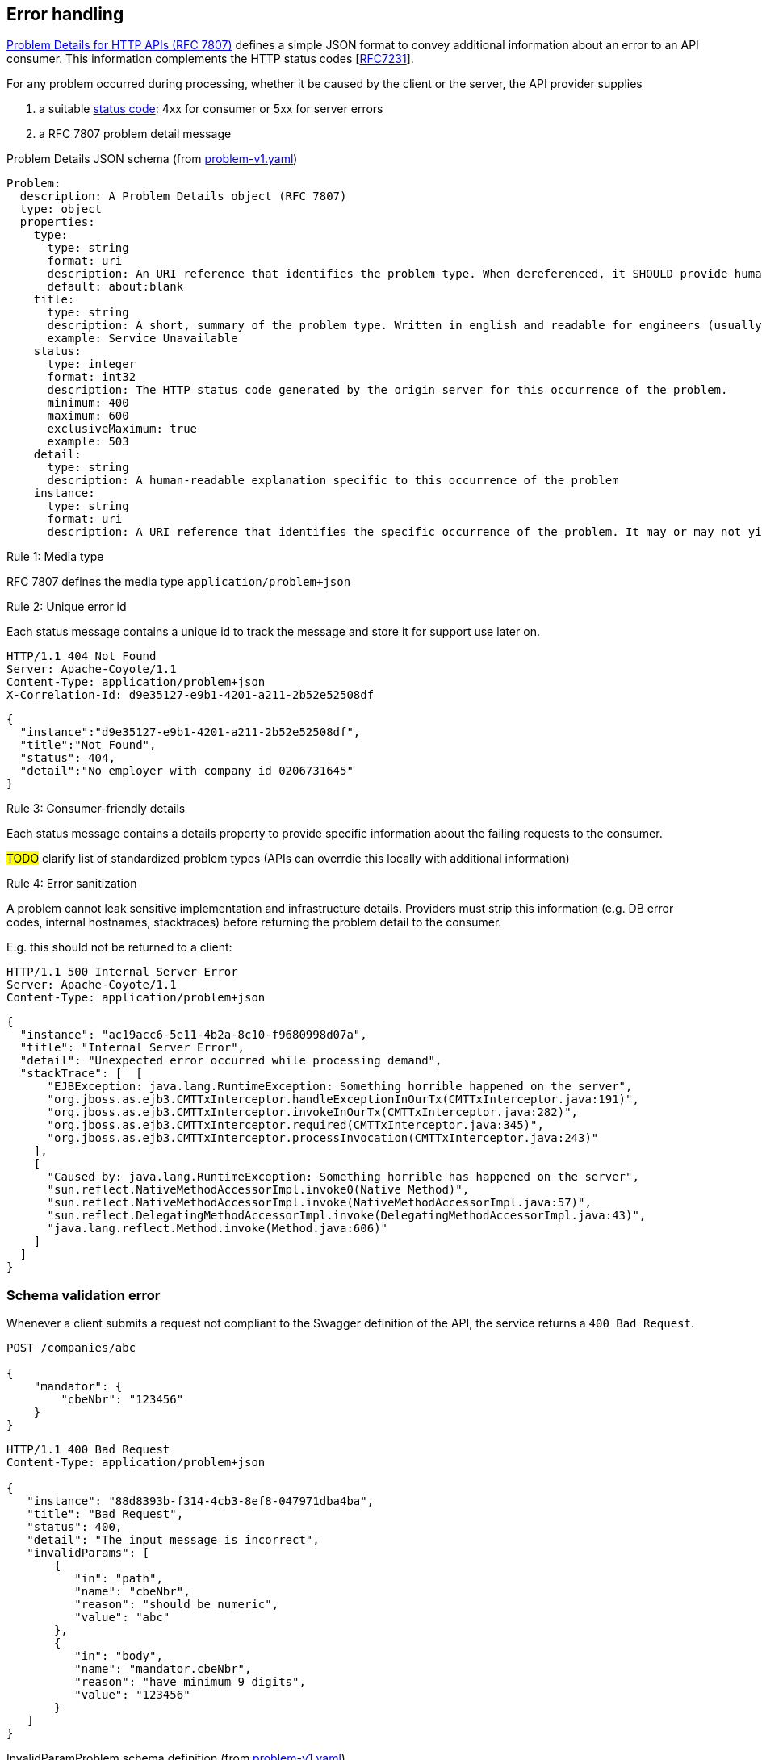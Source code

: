 == Error handling ==

https://tools.ietf.org/html/rfc7807[Problem Details for HTTP APIs (RFC 7807)^] defines a simple JSON format to convey additional information about an error to an API consumer. This information complements the HTTP status codes [https://tools.ietf.org/html/rfc7231#section-6[RFC7231]].

For any problem occurred during processing, whether it be caused by the client or the server, the API provider supplies

1.  a suitable <<Status codes,status code>>: 4xx for consumer or 5xx for server errors
2.  a RFC 7807 problem detail message


.Problem Details JSON schema (from link:schemas/problem/v1/problem-v1.yaml[problem-v1.yaml])
```yaml
Problem:
  description: A Problem Details object (RFC 7807)
  type: object
  properties:
    type:
      type: string
      format: uri
      description: An URI reference that identifies the problem type. When dereferenced, it SHOULD provide human-readable documentation for the problem type (e.g. using HTML).
      default: about:blank
    title:
      type: string
      description: A short, summary of the problem type. Written in english and readable for engineers (usually not suited for non technical stakeholders and not localized)
      example: Service Unavailable
    status:
      type: integer
      format: int32
      description: The HTTP status code generated by the origin server for this occurrence of the problem.
      minimum: 400
      maximum: 600
      exclusiveMaximum: true
      example: 503
    detail:
      type: string
      description: A human-readable explanation specific to this occurrence of the problem
    instance:
      type: string
      format: uri
      description: A URI reference that identifies the specific occurrence of the problem. It may or may not yield further information if dereferenced.
```

[.rule, caption="Rule {counter:rule-number}: "]
.Media type
==========================
RFC 7807 defines the media type `application/problem+json`
==========================


[.rule, caption="Rule {counter:rule-number}: "]
.Unique error id
==========================
Each status message contains a unique id to track the message and store it for support use later on.
==========================

```
HTTP/1.1 404 Not Found
Server: Apache-Coyote/1.1
Content-Type: application/problem+json
X-Correlation-Id: d9e35127-e9b1-4201-a211-2b52e52508df
```
```json
{
  "instance":"d9e35127-e9b1-4201-a211-2b52e52508df",
  "title":"Not Found",
  "status": 404,
  "detail":"No employer with company id 0206731645"
}
```

[.rule, caption="Rule {counter:rule-number}: "]
.Consumer-friendly details
==========================
Each status message contains a details property to provide specific information about the failing requests to the consumer.
==========================

#TODO# clarify list of standardized problem types (APIs can overrdie this locally with additional information)


[.rule, caption="Rule {counter:rule-number}: "]
.Error sanitization
==========================
A problem cannot leak sensitive implementation and infrastructure details. Providers must strip this information (e.g. DB error codes, internal hostnames, stacktraces) before returning the problem detail to the consumer.
==========================

E.g. this should not be returned to a client:
```
HTTP/1.1 500 Internal Server Error
Server: Apache-Coyote/1.1
Content-Type: application/problem+json
```
```json
{
  "instance": "ac19acc6-5e11-4b2a-8c10-f9680998d07a",
  "title": "Internal Server Error",
  "detail": "Unexpected error occurred while processing demand",
  "stackTrace": [  [
      "EJBException: java.lang.RuntimeException: Something horrible happened on the server",
      "org.jboss.as.ejb3.CMTTxInterceptor.handleExceptionInOurTx(CMTTxInterceptor.java:191)",
      "org.jboss.as.ejb3.CMTTxInterceptor.invokeInOurTx(CMTTxInterceptor.java:282)",
      "org.jboss.as.ejb3.CMTTxInterceptor.required(CMTTxInterceptor.java:345)",
      "org.jboss.as.ejb3.CMTTxInterceptor.processInvocation(CMTTxInterceptor.java:243)"
    ],
    [
      "Caused by: java.lang.RuntimeException: Something horrible has happened on the server",
      "sun.reflect.NativeMethodAccessorImpl.invoke0(Native Method)",
      "sun.reflect.NativeMethodAccessorImpl.invoke(NativeMethodAccessorImpl.java:57)",
      "sun.reflect.DelegatingMethodAccessorImpl.invoke(DelegatingMethodAccessorImpl.java:43)",
      "java.lang.reflect.Method.invoke(Method.java:606)"
    ]
  ]
}
```

=== Schema validation error

Whenever a client submits a request not compliant to the Swagger definition of the API, the service returns a `400 Bad Request`.

```
POST /companies/abc

{
    "mandator": {
        "cbeNbr": "123456"
    }
}
```

```
HTTP/1.1 400 Bad Request
Content-Type: application/problem+json

{
   "instance": "88d8393b-f314-4cb3-8ef8-047971dba4ba",
   "title": "Bad Request",
   "status": 400,
   "detail": "The input message is incorrect",
   "invalidParams": [
       {
          "in": "path",
          "name": "cbeNbr",
          "reason": "should be numeric",
          "value": "abc"
       },
       {
          "in": "body",
          "name": "mandator.cbeNbr",
          "reason": "have minimum 9 digits",
          "value": "123456"
       }
   ]
}
```

.InvalidParamProblem schema definition (from link:schemas/problem/v1/problem-v1.yaml[problem-v1.yaml])
```yaml
  InvalidParamProblem:
    description: Problem details for invalid input parameter(s)
    allOf:
      - $ref: '#/definitions/Problem'
      - type: object
        properties:
          invalidParams:
            type: array
            description: An array of input parameter OpenAPI violations
            items:
              $ref: '#/definitions/InvalidParam'
  InvalidParam:
    type: object
    properties:
      in:
        description: The location of the invalid parameter (cfr Swagger parameters)
        type: string
        enum:
          - body
          - path
          - query
          - header
      name:
        description: The name of the invalid parameter
        type: string
      reason:
        description: A message explaining the violation
        type: string
      value:
        description: The value of the erroneous parameter
        # allow all types, as type is mandatory in Swagger. Known issue: property is ignored when using swagger codegen (see #25)
        type: [string, number, integer, boolean, array, object, 'null']
```

=== Authentication

```
GET /companies/202239951
```

```
HTTP/1.1 401 Unauthorized
Content-Type: application/problem+json

{
   "instance": "88d8393b-f314-4cb3-8ef8-047971dba4ba",
   "type": "https://www.gcloud.belgium.be/rest/problems/noAccessToken",
   "title": "Unauthorized",
   "status": 401,
   "detail": "Missing access token"
}
```

|===
|Type|Description

|/problems/noAccessToken
|The `Authorization` HTTP header doesn't contain a access token.

|/problems/invalidAccessToken
|The `Authorization` HTTP header contains an invalid access token (e.g. should be JWT, unrecognized authorization server).

|/problems/expiredAccessToken
|The access token is expired and cannot be used anymore.

|/problems/revokedAccessToken
|The access token has been revoked.

|===

=== Authorization

Either the client doesn't have the right scope to invoke the operation.

```
GET /companies/202239951
Authorization: Bearer eyJhbGciOiJIUzI1NiIsInR5cCI6IkpXVCJ9.eyJzdWIiOiIxMjM0NTY3ODkwIiwibmFtZSI6IkpvaG4gRG9lIiwiaWF0IjoxNTE2MjM5MDIyfQ.SflKxwRJSMeKKF2QT4fwpMeJf36POk6yJV_adQssw5c
```

```
HTTP/1.1 403 Forbidden
Content-Type: application/problem+json

{
   "instance": "88d8393b-f314-4cb3-8ef8-047971dba4ba",
   "type": "/problems/missingScope",
   "title": "Forbidden",
   "status": 403,
   "detail": "not permitted to consult company resource",
   "requiredScopes": ["company-read"]
}
```

Either the client doesn't have the permission to invoke an operation on a specific resource (data access).

```
PUT /companies/202239951
Authorization: Bearer eyJhbGciOiJIUzI1NiIsInR5cCI6IkpXVCJ9.eyJzdWIiOiIxMjM0NTY3ODkwIiwibmFtZSI6IkpvaG4gRG9lIiwiaWF0IjoxNTE2MjM5MDIyfQ.SflKxwRJSMeKKF2QT4fwpMeJf36POk6yJV_adQssw5c
```

```
HTTP/1.1 403 Forbidden
Content-Type: application/problem+json

{
   "instance": "88d8393b-f314-4cb3-8ef8-047971dba4ba",
   "type": "/problems/insufficientPermission",
   "title": "Forbidden",
   "status": 403,
   "detail": "not permitted to update the company details"
}
```

=== Resource not found

In case the resource collection doesn't exist

```
GET /companies/{cbeNbr}

HTTP/1.1 404 Not Found
Content-Type: application/problem+json
```
```json
{
   "instance": "88d8393b-f314-4cb3-8ef8-047971dba4ba",
   "type": "/problems/resourceNotFound",
   "title": "Not Found",
   "status": 404,
   "detail": "The resource /company doesn't exist"
}
```

In case the resource document doesn't exist

```
GET /companies/{cbeNbr}/invoices/{invoiceId}

HTTP/1.1 404 Not Found
Server: Apache-Coyote/1.1
Content-Type: application/problem+json
```
```json
{
   "instance": "88d8393b-f314-4cb3-8ef8-047971dba4ba",
   "title": "Not Found",
   "status": 404,
   "detail": "The company doesn't exist",
   "invalidParams": [{
      "in": "path",
      "name": "cbeNbr",
      "reason": "company number does not exist",
      "value": "4074567892"
   }]
}
```

=== Conflicts

```
POST /companies/203456798/employers
{
    "name": "John"
}
```

```
HTTP/1.1 409 Conflict
Content-Type: application/problem+json
{
   "instance": "88d8393b-f314-4cb3-8ef8-047971dba4ba",
   "type": "/problems/companyInactive",
   "title": "Conflict",
   "status": 409,
   "detail": "Company 203456798 has ceased its activities since 2017-01-01"
}
```


=== Too many requests

```
GET /companies/{cbeNbr}
```
```
HTTP/1.1 429 Too many requests
Content-Type: application/problem+json
{
   "type": "/problems/tooManyRequests",
   "instance": "88d8393b-f314-4cb3-8ef8-047971dba4ba",
   "title": "Too many requests",
   "status": 429,
   "detail": "No more requests accepted before 2018-08-09T06:56:00Z",
   "limit": "200",
   "retryAfter": "2018-08-09T06:56:00Z",
   "retryAfterSec": "60"
}
```